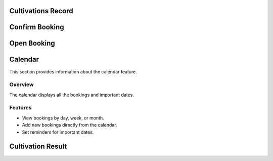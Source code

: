 Cultivations Record
========

Confirm Booking
========

Open Booking
========

Calendar
========

This section provides information about the calendar feature.

Overview
--------

The calendar displays all the bookings and important dates.

Features
--------

-   View bookings by day, week, or month.
-   Add new bookings directly from the calendar.
-   Set reminders for important dates.

Cultivation Result
========